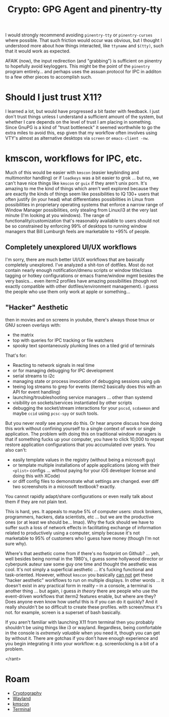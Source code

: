 :PROPERTIES:
:ID:       e762af95-9077-4c41-95be-4eb4dc2f06bd
:END:
#+TITLE: Crypto: GPG Agent and pinentry-tty
#+CATEGORY: slips
#+TAGS:

I would strongly recommend avoiding =pinentry-tty= or =pinentry-curses= where
possible. That such friction would occur was obvious, but I thought I understood
more about how things interacted, like =ttyname= and =$(tty)=, such that it
would work as expected.

AFAIK (now), the input redirection (and "grabbing") is sufficient on
pinentry to hopefully avoid keyloggers. This might be the point of the
=pinentry= program entirely... and perhaps uses the assuan protocol for IPC in
additon to a few other pieces to accomplish such.

* Should I just trust X11?

I learned a lot, but would have progressed a bit faster with feedback.  I just
don't trust things unless I understand a sufficient amount of the system, but
whether I care depends on the level of trust I am placing in something. Since
GnuPG is a kind of "trust bottleneck" it seemed worthwhile to go the extra miles
to avoid this, esp given that my workflow often involves using VTY's almost as
alternative desktops via =screen= or =emacs-client -nw=.

* kmscon, workflows for IPC, etc.

Much of this would be easier with =kmscon= (easier keybinding and multimonitor
handling) or if =loadkeys= was a bit easier to grok ... but no, we can't have
nice things like =kmscon= or =guix= if they aren't unix porn. It's amazing to me
the kind of things which aren't well explored because they are exactly the kinds
of things seem like possibilities to IQ 130+ users that often justify (in your
head) what differentiates possibilities in Linux from possibilities in
proprietary operating systems that enforce a narrow range of Window Manager
possibilities, only stealing from Linux/i3 at the very last minute (I'm looking
at you windows). The range of functionality/customization that's reasonably
available to users should not be so constrained by enforcing 99% of desktops to
running window managers that Bill Lumburgh feels are marketable to +95% of
people.

** Completely unexplored UI/UX workflows

I'm sorry, there are much better UI/UX workflows that are basically completely
unexplored. I've analyzed a shit-ton of dotfiles. Most do not contain nearly
enough notification/dmenu scripts or window title/class tagging or hotkey
configurations or emacs frame/window mgmt besides the very basics... even iterm2
profiles have amazing possibilities (though not exactly compatible with other
dotfiles/environment management). i guess the people who use them only work at
apple or something...

** "Hacker" Aesthetic

then in movies and on screens in youtube, there's always
those tmux or GNU screen overlays with:

+ the matrix
+ top with queries for IPC tracking or file watchers
+ spooky text spontaneously plunking lines on a tiled grid of terminals

That's for:

+ Reacting to network signals in real time
+ or for managing debugging for IPC development
+ serial streams to i2c
+ managing state or process invocation of debugging sessions using =gdb=
+ teeing log streams to grep for events (iterm2 basically does this with an API
  for event handling)
+ launching/troubleshooting service managers ... other than systemd
+ visibility on sockets/services instantiated by other scripts
+ debugging the socket/stream interactions for your =pscsd=, =scdaemon= and
  maybe =ccid= using =pcsc-spy= or such tools.

But you never /really/ see anyone do this. Or hear anyone discuss how doing this
work without confining yourself to a single context of work or single
application. The problem with doing this on traditional window managers is that
if something fucks up your computer, you have to click 10,000 to repeat restore
application configurations that you accumulated over years. You also can't:

+ easily template values in the registry (without being a microsoft guy)
+ or template multiple installations of apple applications (along with their
  =<plist>= configs ... without paying for your iOS developer license and doing
  this with XCode)
+ or diff config files to demonstrate what settings are changed. ever diff two
  screenshots in a microsoft textbook? exactly.

You cannot rapidly adapt/share configurations or even really talk about them if
they are not plain text.

This is hard, yes. It appeals to maybe 5% of computer users: stock brokers,
programmers, hackers, data scientists, etc ... but we are the productive ones
(or at least we should be... lmao). Why the fuck should we have to suffer such a
loss of network effects in facilitating exchange of information related to
productively using a computer, simply because it's not marketable to 95% of
customers who I guess have money (though I'm not sure why).

Where's that aesthetic come from if there's no footprint on Github?  ... yeh,
well besides being normal in the 1980's, I guess some hollywood director or
cyberpunk auteur saw some guy one time and thought the aesthetic was cool. It's
not simply a superficial aesthetic ... it's fucking functional and
task-oriented. However, without =kmscon= you basically _can not_ get these
"hacker aesthetic" workflows to run on multiple displays. In other words ... it
doesn't exist in any practical form in reality -- in a console, a terminal is
another thing ... but again, i guess /in theory/ there are people who use the
event-driven workflows that iterm2 features enable, but where are they? Does
anyone even know how useful this is if you can do it quickly? And it really
shouldn't be so difficult to create these profiles. with screen/tmux it's
not. for example, screen is a superset of bash basically.

If you aren't familiar with launching X11 from terminal then you probably
shouldn't be using things like i3 or wayland.  Regardless, being comfortable in
the console is /extremely valuable/ when you need it, though you can get by
without it. There are gotchas if you don't have enough experience and you begin
integrating it into your workflow: e.g. screenlocking is a bit of a problem.

</rant>

* Roam
+ [[id:c2afa949-0d1c-4703-b69c-02ffa854d4f4][Cryptography]]
+ [[id:f92bb944-0269-47d4-b07c-2bd683e936f2][Wayland]]
+ [[id:e2acb6f6-8279-4500-b423-659ce89ecbb0][kmscon]]
+ [[id:7c990485-430a-467a-bc6b-ed2fdd7dc4dc][Terminal]]
